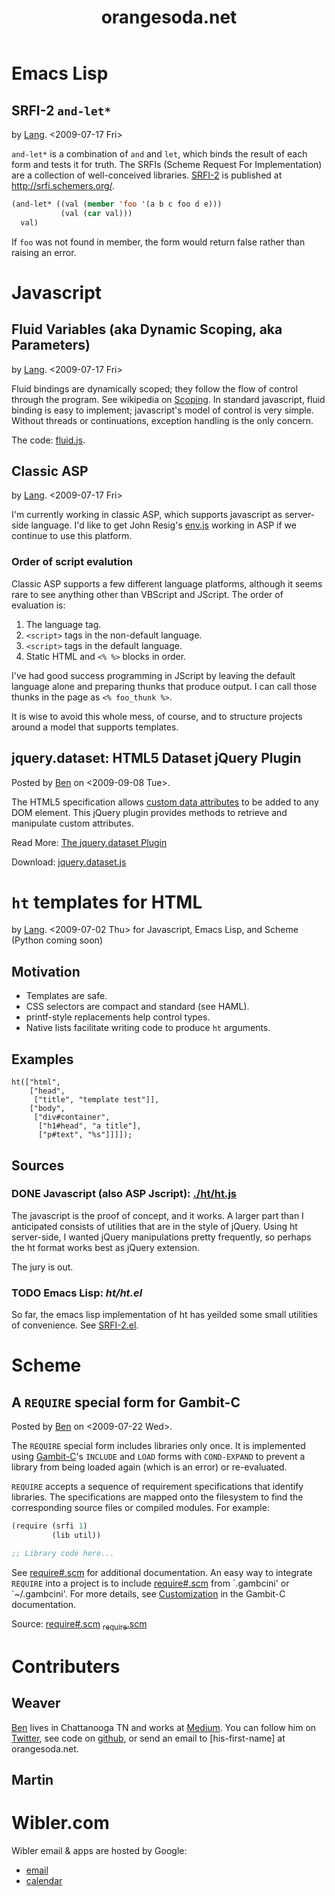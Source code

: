 #+TITLE: orangesoda.net

* Emacs Lisp
** SRFI-2 =and-let*=
   <<SRFI-2.el>> by [[Lang]]. <2009-07-17 Fri>

   =and-let*= is a combination of =and= and =let=, which binds the
   result of each form and tests it for truth. The SRFIs (Scheme
   Request For Implementation) are a collection of well-conceived
   libraries. [[http://srfi.schemers.org/srfi-2/][SRFI-2]] is published at http://srfi.schemers.org/.

#+BEGIN_SRC emacs-lisp
(and-let* ((val (member 'foo '(a b c foo d e)))
           (val (car val)))
  val)
#+END_SRC

   If =foo= was not found in member, the form would return false
   rather than raising an error.

* Javascript
** Fluid Variables (aka Dynamic Scoping, aka Parameters)
   <<fluid.js>> by [[Lang]]. <2009-07-17 Fri>

   Fluid bindings are dynamically scoped; they follow the flow of
   control through the program. See wikipedia on [[http://en.wikipedia.org/wiki/Scope_%28programming%29#Dynamic_scoping][Scoping]]. In standard
   javascript, fluid binding is easy to implement; javascript's model
   of control is very simple. Without threads or continuations,
   exception handling is the only concern.

   The code: [[./javascript/fluid.js][fluid.js]].

** Classic ASP
   by [[Lang]]. <2009-07-17 Fri>

   I'm currently working in classic ASP, which supports javascript as
   server-side language. I'd like to get John Resig's [[http://ejohn.org/blog/bringing-the-browser-to-the-server/][env.js]] working
   in ASP if we continue to use this platform.

*** Order of script evalution
    Classic ASP supports a few different language platforms, although
    it seems rare to see anything other than VBScript and JScript. The
    order of evaluation is:

    0. The language tag.
    1. =<script>= tags in the non-default language.
    2. =<script>= tags in the default language.
    3. Static HTML and =<% %>= blocks in order.

    I've had good success programming in JScript by leaving the
    default language alone and preparing thunks that produce output. I
    can call those thunks in the page as =<% foo_thunk %>=.

    It is wise to avoid this whole mess, of course, and to structure
    projects around a model that supports templates.

** jquery.dataset: HTML5 Dataset jQuery Plugin
   Posted by [[Ben]] on <2009-09-08 Tue>.

   The HTML5 specification allows [[http://dev.w3.org/html5/spec/Overview.html#attr-data][custom data attributes]] to be added
   to any DOM element.  This jQuery plugin provides methods to
   retrieve and manipulate custom attributes.

   Read More: [[./jquery.dataset.org][The jquery.dataset Plugin]]
   
   Download: [[./javascript/jquery.dataset.js][jquery.dataset.js]]

* =ht= templates for HTML
  <<ht>> by [[Lang]]. <2009-07-02 Thu>
  for Javascript, Emacs Lisp, and Scheme (Python coming soon)

** Motivation

- Templates are safe.
- CSS selectors are compact and standard (see HAML).
- printf-style replacements help control types.
- Native lists facilitate writing code to produce =ht= arguments.

** Examples
#+BEGIN_SRC js2
ht(["html",
    ["head",
     ["title", "template test"]],
    ["body",
     ["div#container",
      ["h1#head", "a title"],
      ["p#text", "%s"]]]]);
#+END_SRC

** Sources
   :PROPERTIES:
   :ORDERED:  1
   :END:

*** DONE Javascript (also ASP Jscript): [[./ht/ht.js]]

    The javascript is the proof of concept, and it works. A larger
    part than I anticipated consists of utilities that are in the
    style of jQuery. Using ht server-side, I wanted jQuery
    manipulations pretty frequently, so perhaps the ht format works
    best as jQuery extension.

    The jury is out.

*** TODO Emacs Lisp: [[ht/ht.el]]
    So far, the emacs lisp implementation of ht has yeilded some small
    utilities of convenience. See [[SRFI-2.el]].

* Scheme
** A =REQUIRE= special form for Gambit-C
Posted by [[Ben]] on <2009-07-22 Wed>.

The =REQUIRE= special form includes libraries only once.  It is
implemented using [[http://www.iro.umontreal.ca/~gambit/][Gambit-C]]'s =INCLUDE= and =LOAD= forms with
=COND-EXPAND= to prevent a library from being loaded again (which is
an error) or re-evaluated.

=REQUIRE= accepts a sequence of requirement specifications that
identify libraries.  The specifications are mapped onto the filesystem
to find the corresponding source files or compiled modules.  For
example:

#+BEGIN_SRC scheme
(require (srfi 1)
         (lib util))

;; Library code here...
#+END_SRC

See [[http://github.com/weaver/gambit-prelude/blob/master/require%23.scm][require#.scm]] for additional documentation.  An easy way to
integrate =REQUIRE= into a project is to include [[http://github.com/weaver/gambit-prelude/blob/master/require%23.scm][require#.scm]] from
`.gambcini' or `~/.gambcini'.  For more details, see [[http://www.iro.umontreal.ca/~gambit/doc/gambit-c.html#Customization-1][Customization]] in
the Gambit-C documentation.

Source: [[http://github.com/weaver/gambit-prelude/blob/master/require%23.scm][require#.scm]] [[http://github.com/weaver/gambit-prelude/blob/master/_require.scm][_require.scm]]

* Contributers
** <<Ben>> Weaver

   [[http://benweaver.com/][Ben]] lives in Chattanooga TN and works at [[http://thisismedium.com/][Medium]].  You can follow
   him on [[http://twitter.com/bwvr][Twitter]], see code on [[http://github.com/weaver][github]], or send an email to
   [his-first-name] at orangesoda.net.

** <<Lang>> Martin
* Wibler.com
  Wibler email & apps are hosted by Google:
  - [[http://mail.google.com/a/wibler.com/][email]]
  - [[http://www.google.com/calendar/a/wibler.com/][calendar]]
